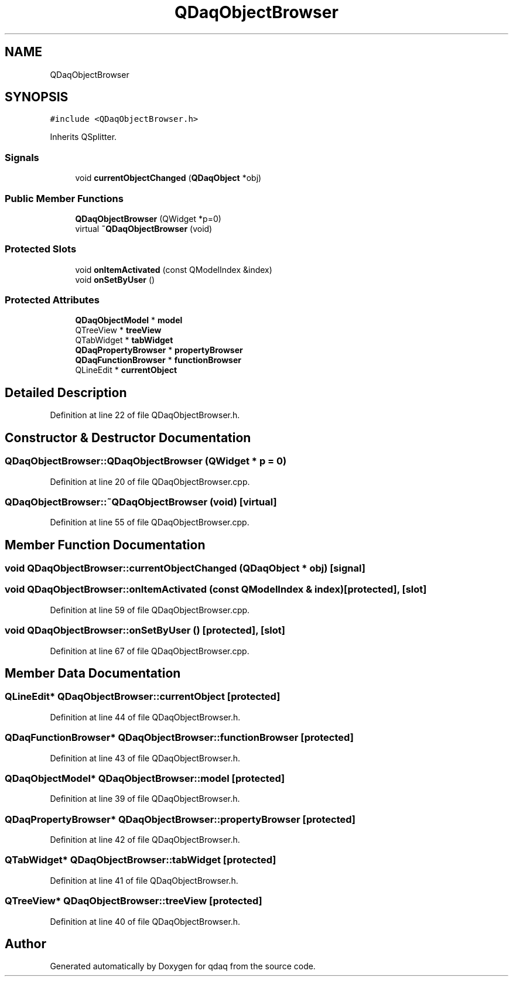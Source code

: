 .TH "QDaqObjectBrowser" 3 "Wed May 20 2020" "Version 0.2.6" "qdaq" \" -*- nroff -*-
.ad l
.nh
.SH NAME
QDaqObjectBrowser
.SH SYNOPSIS
.br
.PP
.PP
\fC#include <QDaqObjectBrowser\&.h>\fP
.PP
Inherits QSplitter\&.
.SS "Signals"

.in +1c
.ti -1c
.RI "void \fBcurrentObjectChanged\fP (\fBQDaqObject\fP *obj)"
.br
.in -1c
.SS "Public Member Functions"

.in +1c
.ti -1c
.RI "\fBQDaqObjectBrowser\fP (QWidget *p=0)"
.br
.ti -1c
.RI "virtual \fB~QDaqObjectBrowser\fP (void)"
.br
.in -1c
.SS "Protected Slots"

.in +1c
.ti -1c
.RI "void \fBonItemActivated\fP (const QModelIndex &index)"
.br
.ti -1c
.RI "void \fBonSetByUser\fP ()"
.br
.in -1c
.SS "Protected Attributes"

.in +1c
.ti -1c
.RI "\fBQDaqObjectModel\fP * \fBmodel\fP"
.br
.ti -1c
.RI "QTreeView * \fBtreeView\fP"
.br
.ti -1c
.RI "QTabWidget * \fBtabWidget\fP"
.br
.ti -1c
.RI "\fBQDaqPropertyBrowser\fP * \fBpropertyBrowser\fP"
.br
.ti -1c
.RI "\fBQDaqFunctionBrowser\fP * \fBfunctionBrowser\fP"
.br
.ti -1c
.RI "QLineEdit * \fBcurrentObject\fP"
.br
.in -1c
.SH "Detailed Description"
.PP 
Definition at line 22 of file QDaqObjectBrowser\&.h\&.
.SH "Constructor & Destructor Documentation"
.PP 
.SS "QDaqObjectBrowser::QDaqObjectBrowser (QWidget * p = \fC0\fP)"

.PP
Definition at line 20 of file QDaqObjectBrowser\&.cpp\&.
.SS "QDaqObjectBrowser::~QDaqObjectBrowser (void)\fC [virtual]\fP"

.PP
Definition at line 55 of file QDaqObjectBrowser\&.cpp\&.
.SH "Member Function Documentation"
.PP 
.SS "void QDaqObjectBrowser::currentObjectChanged (\fBQDaqObject\fP * obj)\fC [signal]\fP"

.SS "void QDaqObjectBrowser::onItemActivated (const QModelIndex & index)\fC [protected]\fP, \fC [slot]\fP"

.PP
Definition at line 59 of file QDaqObjectBrowser\&.cpp\&.
.SS "void QDaqObjectBrowser::onSetByUser ()\fC [protected]\fP, \fC [slot]\fP"

.PP
Definition at line 67 of file QDaqObjectBrowser\&.cpp\&.
.SH "Member Data Documentation"
.PP 
.SS "QLineEdit* QDaqObjectBrowser::currentObject\fC [protected]\fP"

.PP
Definition at line 44 of file QDaqObjectBrowser\&.h\&.
.SS "\fBQDaqFunctionBrowser\fP* QDaqObjectBrowser::functionBrowser\fC [protected]\fP"

.PP
Definition at line 43 of file QDaqObjectBrowser\&.h\&.
.SS "\fBQDaqObjectModel\fP* QDaqObjectBrowser::model\fC [protected]\fP"

.PP
Definition at line 39 of file QDaqObjectBrowser\&.h\&.
.SS "\fBQDaqPropertyBrowser\fP* QDaqObjectBrowser::propertyBrowser\fC [protected]\fP"

.PP
Definition at line 42 of file QDaqObjectBrowser\&.h\&.
.SS "QTabWidget* QDaqObjectBrowser::tabWidget\fC [protected]\fP"

.PP
Definition at line 41 of file QDaqObjectBrowser\&.h\&.
.SS "QTreeView* QDaqObjectBrowser::treeView\fC [protected]\fP"

.PP
Definition at line 40 of file QDaqObjectBrowser\&.h\&.

.SH "Author"
.PP 
Generated automatically by Doxygen for qdaq from the source code\&.
